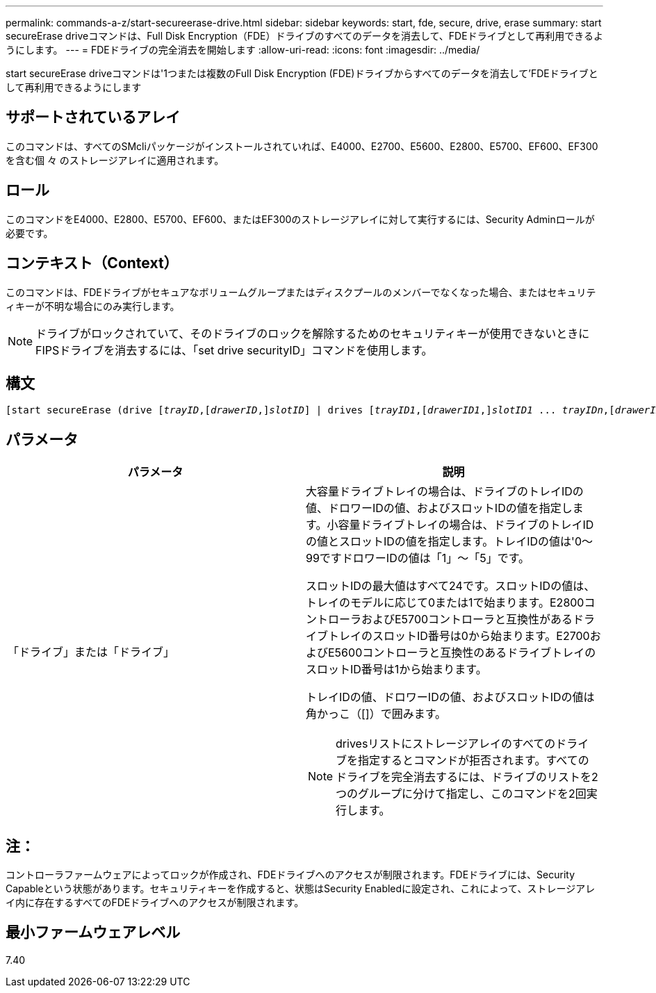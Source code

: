---
permalink: commands-a-z/start-secureerase-drive.html 
sidebar: sidebar 
keywords: start, fde, secure, drive, erase 
summary: start secureErase driveコマンドは、Full Disk Encryption（FDE）ドライブのすべてのデータを消去して、FDEドライブとして再利用できるようにします。 
---
= FDEドライブの完全消去を開始します
:allow-uri-read: 
:icons: font
:imagesdir: ../media/


[role="lead"]
start secureErase driveコマンドは'1つまたは複数のFull Disk Encryption (FDE)ドライブからすべてのデータを消去して'FDEドライブとして再利用できるようにします



== サポートされているアレイ

このコマンドは、すべてのSMcliパッケージがインストールされていれば、E4000、E2700、E5600、E2800、E5700、EF600、EF300を含む個 々 のストレージアレイに適用されます。



== ロール

このコマンドをE4000、E2800、E5700、EF600、またはEF300のストレージアレイに対して実行するには、Security Adminロールが必要です。



== コンテキスト（Context）

このコマンドは、FDEドライブがセキュアなボリュームグループまたはディスクプールのメンバーでなくなった場合、またはセキュリティキーが不明な場合にのみ実行します。

[NOTE]
====
ドライブがロックされていて、そのドライブのロックを解除するためのセキュリティキーが使用できないときにFIPSドライブを消去するには、「set drive securityID」コマンドを使用します。

====


== 構文

[source, cli, subs="+macros"]
----
[start secureErase (drive pass:quotes[[_trayID_],pass:quotes[[_drawerID_,]]pass:quotes[_slotID_]] | drives pass:quotes[[_trayID1_],pass:quotes[[_drawerID1_,]]pass:quotes[_slotID1_] ... pass:quotes[_trayIDn_],pass:quotes[[_drawerIDn_,]]pass:quotes[_slotIDn_]])
----


== パラメータ

[cols="2*"]
|===
| パラメータ | 説明 


 a| 
「ドライブ」または「ドライブ」
 a| 
大容量ドライブトレイの場合は、ドライブのトレイIDの値、ドロワーIDの値、およびスロットIDの値を指定します。小容量ドライブトレイの場合は、ドライブのトレイIDの値とスロットIDの値を指定します。トレイIDの値は'0～99ですドロワーIDの値は「1」～「5」です。

スロットIDの最大値はすべて24です。スロットIDの値は、トレイのモデルに応じて0または1で始まります。E2800コントローラおよびE5700コントローラと互換性があるドライブトレイのスロットID番号は0から始まります。E2700およびE5600コントローラと互換性のあるドライブトレイのスロットID番号は1から始まります。

トレイIDの値、ドロワーIDの値、およびスロットIDの値は角かっこ（[]）で囲みます。

[NOTE]
====
drivesリストにストレージアレイのすべてのドライブを指定するとコマンドが拒否されます。すべてのドライブを完全消去するには、ドライブのリストを2つのグループに分けて指定し、このコマンドを2回実行します。

====
|===


== 注：

コントローラファームウェアによってロックが作成され、FDEドライブへのアクセスが制限されます。FDEドライブには、Security Capableという状態があります。セキュリティキーを作成すると、状態はSecurity Enabledに設定され、これによって、ストレージアレイ内に存在するすべてのFDEドライブへのアクセスが制限されます。



== 最小ファームウェアレベル

7.40

